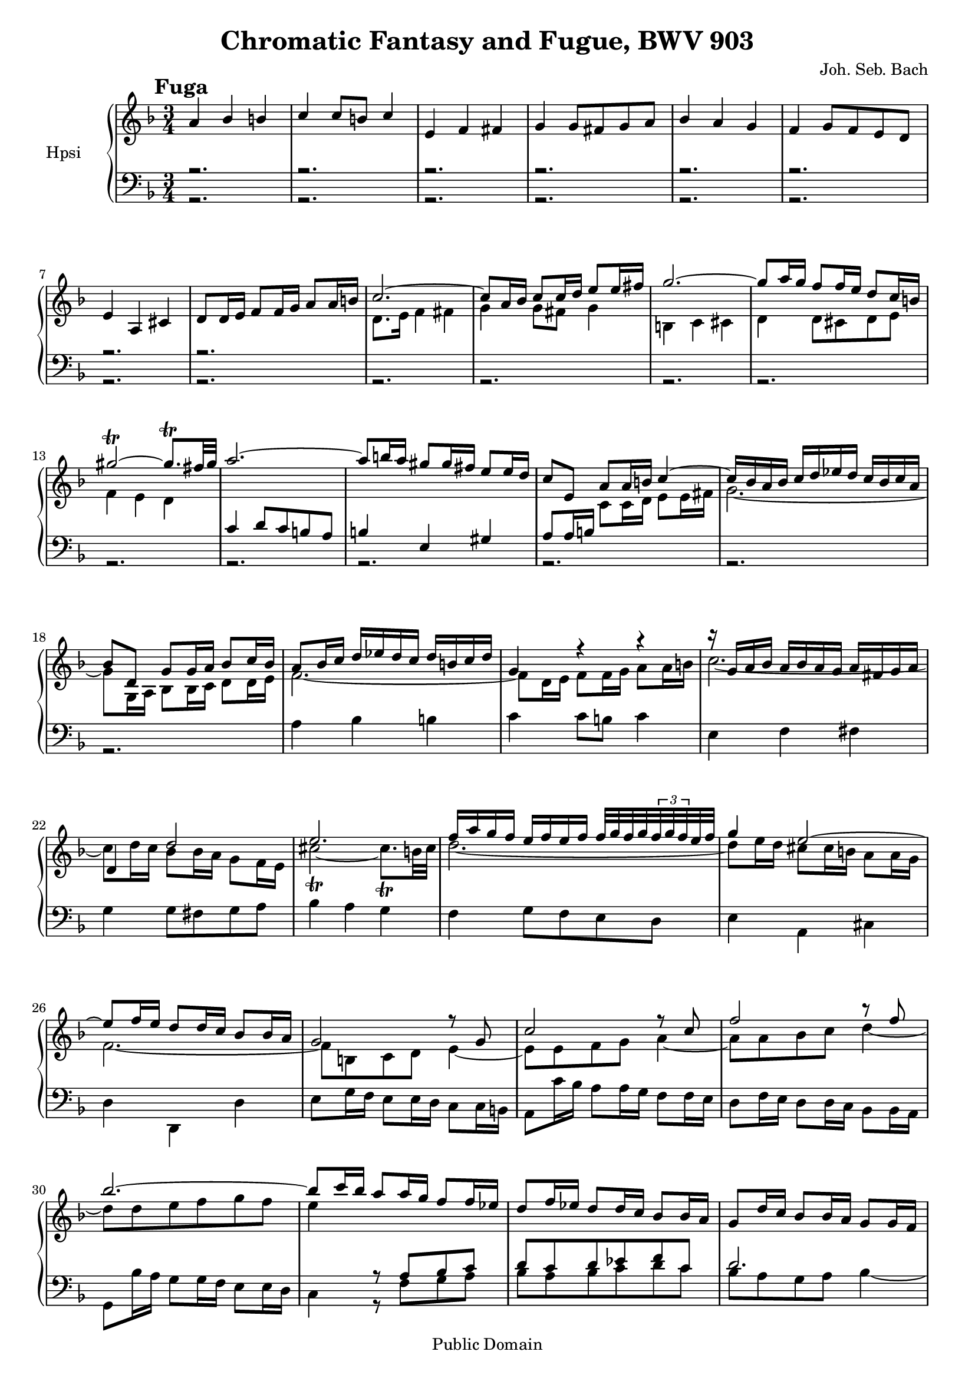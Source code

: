 \version "2.10.33"
%{ comment out the "paper" section for Mutopia
\paper {
    #(set-paper-size "letter")
    top-margin = 0.25\in
    bottom-margin = 0.25\in
    left-margin = 0.75\in
    line-width = 7.25\in
}
%}
\header {
    title = "Chromatic Fantasy and Fugue, BWV 903"
    mutopiatitle = "Chromatic Fantasy and Fugue, BWV 903 (Fugue)"
    composer = "Joh. Seb. Bach"
    mutopiacomposer = "BachJS"
    mutopiaopus = "BWV 903"
    mutopiainstrument = "Harpsichord"
    mutopiadate = "1730"
    style = "Baroque"
    source = "BachGesellschaftAusgabe 1890"
    copyright = "Public Domain"
    maintainer = "Greg Louis"
    maintainerEmail = "greg.at.bgl.discardthispart.nu"
 footer = "Mutopia-2008/12/10-1604"
 tagline = \markup { \override #'(box-padding . 1.0) \override #'(baseline-skip . 2.7) \box \center-align { \small \line { Sheet music from \with-url #"http://www.MutopiaProject.org" \line { \teeny www. \hspace #-1.0 MutopiaProject \hspace #-1.0 \teeny .org \hspace #0.5 } • \hspace #0.5 \italic Free to download, with the \italic freedom to distribute, modify and perform. } \line { \small \line { Typeset using \with-url #"http://www.LilyPond.org" \line { \teeny www. \hspace #-1.0 LilyPond \hspace #-1.0 \teeny .org } by \maintainer \hspace #-1.0 . \hspace #0.5 Reference: \footer } } \line { \teeny \line { This sheet music has been placed in the public domain by the typesetter, for details see: \hspace #-0.5 \with-url #"http://creativecommons.org/licenses/publicdomain" http://creativecommons.org/licenses/publicdomain } } } }
}

%{
This file is intended to provide legible sheet music, but the primary
objective is the creation of a working .midi file.  Arpeggios and trills are
therefore written out, but to permit printing nice-looking sheet music, they
are surrounded by comments and followed by alternative versions that
conform (more or less) to those in the BachGesellschaft edition.  See the
opening comments to bwv903fan.ly for more details.
%}
%{1%} active = "no_dots" %{1-%} %{2.. active = "no_dots" ..2-%}  

#(set-global-staff-size 18)

% c'' is c~525
upper = \relative c'' {
    \override Score.RehearsalMark #'break-align-symbol = #'key-signature
    \override Score.RehearsalMark #'self-alignment-X = #left
    \clef treble
    \key d \minor
    \time 3/4
    \override Staff.TimeSignature #'style = #'default
    \once \override TextScript #'padding = #2
    \mark \markup { \hspace #0 \raise #1.5 \bold "Fuga" }

a4 bes b
c c8 b c4
e, f fis
g g8 fis g a
bes4 a g                                                           | %upper 5

f g8 f e d
e4 a, cis
d8 d16 e f8 f16 g a8 a16 b 
c2.~
c8 a16 bes c8 c16 d e8 e16 fis                                     | %upper 10

g2.~
g8 a16 g f8 f16 e d8 c16 b
%{2..
gis'32 a gis a gis a gis a gis a gis a gis a gis a
   gis a gis a \times 4/5 { gis32 a gis fis gis }
..2-%} %{1%} gis'2~\trill gis8.\trill fis32 gis %{1-%}
a2.~
a8 b16 a gis8 gis16 fis e8 e16 d                                   | %upper 15

c8 e, a a16 b c4~
c16 bes a bes c d ees d c bes c a
bes8 d, g g16 a bes8 c16 bes
a8 bes16 c d ees d c d b c d
g,4 r r                                                            | %upper 20

r16 g a bes a bes a g a fis g a
d,4 d'2
e2.
f16 a g f e f e f f32 g f g \times 2/3 { f32 g f } e32 f
g4 e2~                                                             | %upper 25

e8 f16 e d8 d16 c bes8 bes16 a
g2 r8 g
c2 r8 c
f2 r8 f
bes2.~                                                             | %upper 30

bes8 c16 bes a8 a16 g f8 f16 ees
d8 f16 ees d8 d16 c bes8 bes16 a
g8 d'16 c bes8 bes16 a g8 g16 f
e c d e f g a bes c bes d c
c bes c d %{2..
g,32 a g a g a g a g a \times 4/5 { g32 a g a g }
..2-%} %{1%} g,4..\trill %{1-%} f32 g                              | %upper 35

f2.~
f16 f e d e4 r8 r16 fis
g4~ g16 a g f e a g a
f a b cis d2~
d16 d c b c4 d~                                                    | %upper 40

d2 r8 d
c e16 d c8 c16 b a8 a32 b c16
b8 a16 b c8 c16 d e8 e16 fis
g2.~
g8 a16 g f8 f16 e d8 d16 c                                         | %upper 45

b2.~
b8 a'16 g f8 f16 e d8 d16 c
\barNumberCheck #48 d8 d16 f e8 e16 d c8 c16 b
c2 r16 d, a' c
b2 r16 c, g' bes                                                   | %upper 50

a f a c f8 r r16 g, d' f
e g, c e g8 r r16 a, e' g
%{2..
f32 g f g f g f g f g f g f g f g
   f g f g f g f g
f32 g f g f g f g f g f g f g f g
   f g f g f g f g
f g f g f g f g ..2-%}
%{1%} f2.~\trill f2.~\trill f4\trill %{1-%} f16 e d c b d a d      | %upper 55

gis, b c e d c b a gis b f b
e, gis a c fis, a b d gis, b c e
a, b c e b c d f e d c b
c e a gis a d, e f gis, b e d
c e gis a r d, f a r d, f gis                                      | %upper 60

a4 a8 gis a4
r16 d, e b' r c, e a r a, c dis
e4 e8 dis e4
e2.~
e8 cis16 d e8 e16 f g8 g16 a                                       | %upper 65

%{2..\times 4/5 { a32 bes a bes a } bes8 ..2-%} %{1%} bes4\prallup %{1-%}
bes8^( a) a^( g)
g^( f) g^( f) e^( d)
e4 r8 e a16 g a8
d,4 r16 d e f g e f g
cis,2.                                                             | %upper 70

d2.
c8. d16 e4 fis
g4~ g8 g16 fis g4~
g8 e16 f g8 g16 f e8 a16 g
f8 a16 g f8 f16 e f g a f                                          | %upper 75

d2 r16 gis, b d
\barNumberCheck #77 c a' g f e d c b a gis fis e
a2 r16 dis, fis a
g e' d c b a g fis e d cis b
%{2..
ais'32 b ais b ais b ais b ais b ais b ais b ais b
   ais b ais b \times 4/5 { ais32 b ais b ais }                    | %upper 80
..2-%} %{1%} ais'2.\trill %{1-%}
b2.
r8 e16 g fis8 fis16 e d8 d16 cis
d8 b16 cis d8 d16 e fis8 fis16 gis
a4 r8 a16 gis a8 b16 a
g4 r8 g16 fis g8 a16 g                                             | %upper 85

fis4 r8 fis16 e f8 g16 f
e2 e4
dis d2
cis4 c2
b4 c cis                                                           | %upper 90

d d8 cis d4
fis, g gis
a a8 gis a4
c b a
g a8 g fis e                                                       | %upper 95

fis16 g a b c a b c r c b a
g2 r16 a, e' g
fis2 r16 g, d' f
e c e g c8 r r16 d, a' c
b d, g b d8 r r16 e, b' d                                          | %upper 100

%{2..
c32 d c d c d c d c d c d c d c d c d c d c d c d
c d c d c d c d c d c d c d c d c d c d c d c d
..2-%} %{1%} c2.~\trill c2.~\trill %{1-%}
c16 a bes d c bes a g fis a ees a
d, fis g bes e, g a c fis, a bes d
g, bes c d a c d ees d c bes a                                     | %upper 105

\barNumberCheck #106
bes d g fis g c, d ees fis, ees' d c
bes d g8 r16 c, d ees f aes g f
ees8 g16 f ees8 ees16 d ees4
s16 g, c8 r16 g a bes c ees d c
bes8 d16 c bes8 bes16 a bes d g8                                   | %upper 110

%{2..
cis,32 d cis d cis d cis d cis d cis d cis d cis d
   cis d cis d \times 4/5 { cis32 d cis d cis }
..2-%} %{1%} cis,2.\trill %{1-%}
d2.
bes4 a g
f g8 f e d
e e16 f g a bes g r bes a g                                        | %upper 115

fis d fis g a fis a bes c a b c
gis8 b16 c d8 d16 e f8 e16 d
c4 r16 g a bes c ees d c
bes4 r16 f g a bes d c bes
a4 r16 a b cis d f e d                                             | %upper 120

cis d e f g f e f g bes a g
f4 r16 c d e f a g f
e4 r16 bes c d ees g f ees
d4 r16 a bes c d f ees d
c4 r16 g a bes c a d a                                             | %upper 125

bes8 d g g16 fis g4~
g8 c, f8 f16 e f4~
f8 bes, c d ees4~
ees8 a, b c d4~
d8 g, a bes c4~                                                    | %upper 130

c16 ees d c bes a g a bes d c bes
a d c bes a d g, cis a d a g
f g f e d f e d g a g f
\barNumberCheck #134
e g f g a bes a g fis g fis e                                      | %upper 135

ees'4 d c
bes c8 bes a g
cis4 d e~
e d2
f4 e d
cis8. s16 r4 r16 b d f                                             | %upper 140

e c' b a g f e d c b a g
c2 r16 fis, a c
bes4 r r
r2.
r8 a16 c bes8 bes16 a g8 g16 f                                     | %upper 145

g8 g16 bes a8 a16 g f8 f16 e
f4 r16 c d e f a g f
e4 r16 bes c d ees g f ees
d4 r16 d e fis g bes a g
fis g a bes c bes a bes c ees d c                                  | %upper 150

bes4 r16 f g a bes d c bes
a4 r16 a b cis d f e d
s2.
a'4 bes b
c c8 b c4                                                          | %upper 155

e, f fis
g g8 fis g a
bes4 a g
f g8 f e d
e16 r r8 s4 cis8. d16                                              | %upper 160

\barNumberCheck #161 d2.^\fermata
}

% c' is c~262
upmid = \relative c' {
    \change Staff = "Upper"
    \key d \minor

s2. s s s s                                                        | %upmid 5

s s s
d8. e16 f4 fis
g g8 fis g4                                                        | %upmid 10

b, c cis
d d8 cis d e
f4 e d
s2. s                                                              | %upmid 15

s4 c8 c16 d e8 e16 fis
g2.~
g8 g,16 a bes8 bes16 c d8 d16 e
f2.~
f8 d16 e f8 f16 g a8 a16 b                                         | %upmid 20

c2.~
c8 d16 c bes8 bes16 a g8 f16 e
%{2..
cis'32 d cis d cis d cis d cis d cis d cis d cis d cis d
   \times 4/5 { cis32 d cis d cis } b32 cis
..2-%} %{1%} cis'2~\trill cis8.\trill b32 cis %{1-%}
d2.~
d8 e16 d cis8 cis16 b a8 a16 g                                     | %upmid 25

f2.~
f8 b, c d e4~
e8 e f g a4~
a8 a bes c d4~
d8 d e f g f                                                       | %upmid 30

e4 s2
s2. s s s                                                          | %upmid 35

s2 s8 b,
c4 r16 d c bes a bes c8~
c16 c b a b4 r8 cis
d4 r16 e d c b e d e
s8 e a2~                                                           | %upmid 40

a8 b16 a gis8 gis16 fis e4~
e f fis
g g8 fis g4
b, c cis
d d8 cis d e                                                       | %upmid 45

%{2.. f32 g f8. ..2-%} %{1%} f4\prall %{1-%} f8_( e) e_( d)
d_( c) d_( c) s4
\barNumberCheck #48 s2.
r16 a' e c a r r8 r4
r16 g' d b g r r8 r4                                               | %upmid 50

r r16 a' f d s4
s4 r16 bes' g e s4
r16 d' c bes a g f e d f c f
r2.
r                                                                  | %upmid 55

r r r r
a4 bes b                                                           | %upmid 60

c4 c8 b c4
e, f fis
g g8 fis g4
g16_( a bes8) bes_( a) a_( g)
g_( f) g_( f) e_( d)                                               | %upmid 65

e4 e'2~
e4 d4. s8
d4 c2~
c4 bes2~
bes8 bes16 a g8 g16 f e8 e16 g                                     | %upmid 70

f a d, e f g f g
%{2.. \times 6/7 { g32 a g a g a g } ..2-%} %{1%} g8.\trill %{1-%} f32 g
a8 a16 bes c8 c16 bes a8 d16 c
bes8 d16 c bes8 bes16 a bes c d bes
g8. a16 b4 cis
d4~ d8 d16 cis d4                                                  | %upmid 75

r16 a b c b a g f e4~
\barNumberCheck #77 e2 r4
r16 e fis g fis e d c b4~
b2 r4
r2.                                                                | %upmid 80

r8 fis'16 a g8 g16 fis e8 e16 d
e8 r r4 fis~
fis r r
r8 fis16 gis a8 a16 b cis8 cis16 dis
e8 b e e16 dis e4~                                                 | %upmid 85

e8 a, d d16 cis d4
d g, c4~
c fis, b4~
b e, a4
a16 g fis a f a b a g fis e g                                      | %upmid 90

fis b a g fis b e, ais fis b fis e
d e d cis b d cis b e f e d
cis e d cis fis g fis e dis e dis cis
<dis fis a>4 <e g> <b fis'>
e2.~                                                               | %upmid 95

e2 dis4
s2. 
s s s                                                              | %upmid 100

r16 a' g f e d s8 s4
r2. r r r                                                          | %upmid 105

\barNumberCheck #106 r
g8. a16 bes4 b
c4 c8 b c16 aes g f
ees8. e16 f4 fis
g4 g8 fis g8. a16                                                  | %upmid 110

b4 a g
f g8 f e d
e g16 f e f g e cis d e cis
a8 d16 cis d8 d16 cis d8 s16 cis
d4 r s                                                             | %upmid 115

s2.
s
s16 bes' a g fis2
r16 a g f e2
r16 g f e d8 r r4                                                  | %upmid 120

r2.
r16 e' d c b2
r16 d c bes a2
r16 c bes a g2
r16 bes a g fis2                                                   | %upmid 125

g4 r8 bes16 a bes8 c16 bes
a4 r8 a16 g aes8 bes16 aes
g8 r r4 r8 g
fis4 r r8 f
e4 r r8 ees                                                        | %upmid 130

d4 ees e
f f8 e f4
s2.
\barNumberCheck #134 s
<fis a c>4 <g bes>4 <d a'>~                                        | %upmid 135

<d a'> g4. s8
bes4 a g
f g8 f e d
<gis b d>4 <e a c>4 <f b>4
<e a>16 a b cis d c bes a g4~                                      | %upmid 140

g16 r r8 r4 r
r16 g a bes a g f ees d4
r16 g f ees s2
%{2..
cis32 d cis d cis d cis d cis d cis d cis d cis d
   cis d cis d \times 4/5 { cis d cis d cis }
..2-%} %{1%} cis2.\trill %{1-%}
d2.~                                                               | %upmid 145

d4 cis2
r16 e d c b2
r16 d c bes a2
r16 c bes a g8 r r4
r2.                                                                | %upmid 150

r16 a' g f e2
r16 g f e d8 r r4
cis'16 d e f g f e f g bes a g~
g f e g f g a g f e d f
e a g f e a d, gis e a e d                                         | %upmid 155

c d c bes a c bes a d ees d c
b e c b e f e d cis d cis b
<cis e g>4 <a d f> <a e'>
<a d> <g d'>8 <a d> <bes cis> a
<bes d>16 b,32 cis d e f g a b cis d e f g e r8 <g, a>             | %upmid 160

\barNumberCheck #161 <fis a>2.
}

lomid = \relative c' {
    \change Staff = "Lower"
    \key d \minor

r2. r r r r                                                        | %lomid 5
r r r s s                                                          | %lomid 10

s s s
c4 d8 c b a 
b4 e, gis                                                          | %lomid 15

a8 a16 b s2
s2. s s s                                                          | %lomid 20
s s s s s                                                          | %lomid 25
s s s s s                                                          | %lomid 30

s4 r8 a bes c
d c d ees f c
d2.
c8 r c bes a g
a f~ f e16 d e8 bes'~                                              | %lomid 35

bes16 bes a g a4. s8
s2. s s s                                                          | %lomid 40
s s s s s                                                          | %lomid 45

s
s2 b8^( a)
\barNumberCheck #48 b4 e, gis
s2. s                                                              | %lomid 50

s2 b8 g
c8 r s4 cis8 a
d2 s4
s2. s                                                              | %lomid 55

s s s s s
s s s s s
s s s s s
s s s s s                                                          | %lomid 75
s \barNumberCheck #77 s
s s s                                                              | %lomid 80
s s s s s                                                          | %lomid 85
s s s s s                                                          | %lomid 90

s s s
b8 b16 a g8 g16 fis e8 e16 dis
s2.                                                                | %lomid 95

s
r16 e' b g e r16 r8 r4
r16 d' a fis d r r8 r4
r r16 e' c a fis8 d
g r r16 f' d b gis8 e                                              | %lomid 100

s4 s8 c'16 b a c g c
s2. s s s                                                          | %lomid 105

\barNumberCheck #106
s s s s s                                                          | %lomid 110

s s s s
s2 c4~                                                             | %lomid 115

c8 bes a g fis f
e gis16 a b8 b16 c d8 c16 b
s2. s s                                                            | %lomid 120
s s s s s                                                          | %lomid 125
s s s s s                                                          | %lomid 130

s s
a4 bes b
\barNumberCheck #134
c c8 b c4
d8 d16 c bes8 bes 16 a g8 g16 fis                                  | %lomid 135
s2. s s s s                                                        | %lomid 140

s
s
s4 d'16 c bes a g f e d
s2.
s2.                                                                | %lomid 145
s s s s s                                                          | %lomid 150
s s s s s                                                          | %lomid 155

s s s s
g32 a s16 s8 r4 r8 <e a>8                                          | %lomid 160
\barNumberCheck #161 a4 s2
}

% c is c~131
lower = \relative c {
    \clef bass
    \key d \minor

r2. r r r r
r r r r r
r r r r r                                                          | %lower 15

r r r
a'4 bes b
c c8 b c4                                                          | %lower 20

e, f fis
g g8 fis g a
bes4 a g
f g8 f e d
e4 a, cis                                                          | %lower 25

d d, d'
e8 g16 f e8 e16 d c8 c16 b
a8 c'16 bes a8 a16 g f8 f16 e
d8 f16 e d8 d16 c bes8 bes16 a
g8 bes'16 a g8 g16 f e8 e16 d                                      | %lower 30

c4 r8 f g a
bes a bes c d c
bes a g a bes4~
bes8 bes a g f e
f8 bes, c2                                                         | %lower 35

f4~ f16 g f e d g f g
c,4 r8 a d d,
g d' g e a a,
d4 fis gis
a4~ a16 b a g fis b a b                                            | %lower 40

e,4 r8 e gis e
a4 r a,
e' r r
r16 e f g a8 a16 g f8 f16 e
d4 r r                                                             | %lower 45

%{2..
gis32 a gis a gis a gis a gis a gis a gis a gis a gis a gis a
   \times 4/5 { gis a gis a gis }
..2-%} %{1%} gis2.\trill %{1-%}
a2~ a8 s
\barNumberCheck #48 a4 gis e
a4 r16 e'c a fis8 r
g4 r16 d' b g e8 r                                                 | %lower 50

f8 r r4 r
r2.
s2.
b16 d e g f e d c b d a d
gis, b c e d c b a g b fis b                                       | %lower 55

e, gis a c b a gis fis e gis d gis
c, e fis a d, fis gis b e, gis a c
fis, gis a c gis a b d c b a g
a8 e f d e e,
a2.~                                                               | %lower 60

a8 a16 b c8 c16 d e8 e16 fis
gis4 a2
e8 e,16 fis g8 g16 a b8 b32 cis d16
%{2..
cis4 cis'32 d cis d cis d cis d cis d cis d \times 4/5 { cis32 d cis d cis }
..2-%} %{1%} cis4 cis'2\trill %{1-%}
d2.~                                                               | %lower 65

d8 e,16 f g8 g16 a b8 b16 cis
d8 d16 c bes8 bes16 a g8 g16 f
g8 g16 bes a8 a16 g f8 f16 e
fis8 fis16 a g8 g16 f e8 e16 d
e4 r8 e a a,                                                       | %lower 70

d a' d c
    %{2.. \times 6/7 { bes32 c bes c bes c bes32 } c32 bes ..2-%}
    %{1%} bes4\trill %{1-%}
a4 r8 a d d,
g g, bes d g f
e4 r8 e a a,
d d, f a d e                                                       | %lower 75

f fis g4 gis
\barNumberCheck #77 a a8 gis a4
c,8 cis d4 dis
e e8 dis e fis
g^( fis) fis^( e) e^( d)                                           | %lower 80

d^( cis) e^( d) cis^( b)
cis b ais cis fis, ais
b4 r8 b16 cis d8 d16 e
fis4 r r
r8 e16 fis g e g a b e, b' cis                                     | %lower 85

d8 d,16 e fis d fis g a d, a' b
c d e d c e c b a c a g
fis e' dis cis b d b a gis b gis fis
e d' cis b a c a g fis a fis e
%{2..
dis32 e dis e \times 4/5 { dis32 e dis e dis }
..2-%} %{1%} dis4\trill %{1-%}  e8 dis e ais,                      | %lower 90

b4 b2
b2.
b2.~ 
<b dis gis>8 s8 s2
e8 e16 d c8 c16 b a8 a16 g                                         | %lower 95

a4~a16 fis g a b8 b,
e4 r16 b'' g e cis8 r
d4 r16 a' fis d b8 r
c4 r r
r2.                                                                | %lower 100

a'8 r r4 r
fis16 a bes d c bes a g fis a e a
d, fis g bes a g fis e d fis c fis
bes, d e g c,e fis a d, fis g bes
e, g a bes fis a bes c bes a g fis                                 | %lower 105

\barNumberCheck #106
g8 d ees c d d,
g2.
g2.
g2.
g2.~                                                               | %lower 110

g8 bes'16 a g8 g16 f e a g a
d, a' d c bes c d bes g a bes g
cis,4 r8 e a, cis
d16 e f e bes8 a g f
g8 g'16 f e8 g a a,                                                | %lower 115

d2.~
d4 r gis
a8 bes16 c d8 c bes a
g a16 bes c8 bes a g
f16 e d c b cis d e f a g f                                        | %lower 120

e d cis b a b cis d e g f e
d8 e16 f g8 f e d
c d16 e f8 ees d c
bes16 a g f e fis g a bes d c bes
a8 bes16 c d e fis g a fis e d                                     | %lower 125

g d g a bes g bes c d g, d' e
f8 f,16 g a f a bes c d, c' d
ees f g f ees g ees d c ees c bes
a c bes c d f d c b d b a
g b a b c ees c bes a c a g                                        | %lower 130

fis8 d g fis g g,
d'2.
d2.
\barNumberCheck #134 d2.
<d fis a>8 s s2                                                    | %lower 135

g8 g16 f ees8 ees16 d c8 c16 bes
a8 a'16 g f8 f16 e d8 d16 cis
d8 d16 c bes8 bes16 a g8 g16 f
e8 e'16 d c8 c16 b a8 a16 gis
a4 bes b                                                           | %lower 140

c c8 b c4
e, f fis
g g8 fis g a
bes_( a) a_( g) g_( f)
f_( e) g_( f) e_( d)                                               | %lower 145

e4 r16 e f g a g a8
d,16 d' e f g8 f e d
c8 d16 e f8 ees d c
bes16 a g f e fis g a bes d c bes
a g fis e d e fis g a c bes a                                      | %lower 150

g8 a16 bes c8 bes a g
f16 e' d cis b cis d e f a g f
e d cis b a b cis d e g f e
d4~ d16 e f e d e f gis
a,2.                                                               | %lower 155

a2.
a2.
<a' a'>8 <a a'>16 <g g'> <f f'>8 <f f'>16 <e e'> <d d'>8 <d d'>16 <cis cis'>
<d d'>8 <d d'>16 <c c'> <bes bes'>8 <bes bes'>16 <a a'> <g g'>8 <g g'>16 <f f'>
g16 r r8 r4 r8 a                                                   | %lower 160
\barNumberCheck #161 d4~ <d, d'>2_\fermata
}

\score {
    \unfoldRepeats
    <<
      \tempo 4=100
      \new Staff = "Upper" { \set Staff.midiInstrument = "honky-tonk"
      << \upper \\ \upmid >> }
      \new Staff = "Lower" << \lomid \\ \lower >>
    >>
    \midi {  }
}

\score {
    \new PianoStaff <<
      \set PianoStaff.instrumentName = "Hpsi   "
      \set PianoStaff.connectArpeggios = ##t
      \new Staff = "Upper" <<
	\new Voice = "1" { \voiceOne \upper }
	\new Voice = "2" { \voiceTwo \upmid }
      >>
      \new Staff = "Lower" <<
	\new Voice = "1" { \voiceOne \lomid }
	\new Voice = "2" { \voiceTwo \lower }
      >>
    >>
    \layout {  }
}
